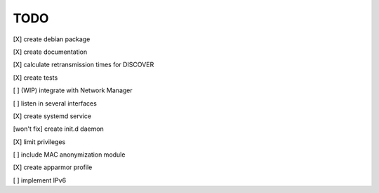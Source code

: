 .. _todo:

TODO
=====

[X] create debian package

[X] create documentation

[X] calculate retransmission times for DISCOVER

[X] create tests

[ ] (WIP) integrate with Network Manager

[ ] listen in several interfaces

[X] create systemd service

[won't fix] create init.d daemon

[X] limit privileges

[ ] include MAC anonymization module

[X] create apparmor profile

[ ] implement IPv6
